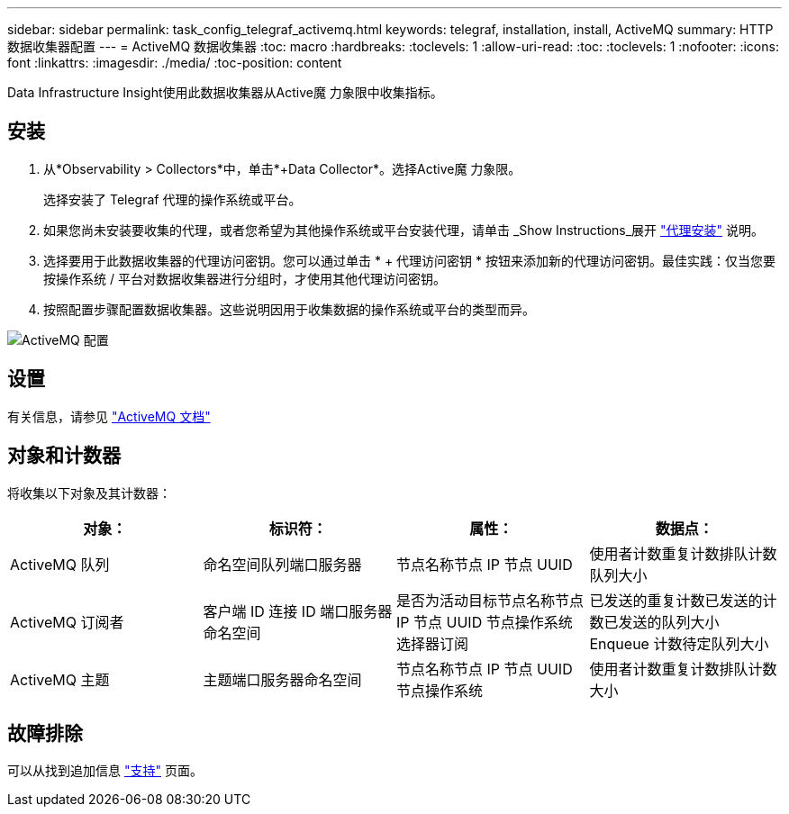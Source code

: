 ---
sidebar: sidebar 
permalink: task_config_telegraf_activemq.html 
keywords: telegraf, installation, install, ActiveMQ 
summary: HTTP 数据收集器配置 
---
= ActiveMQ 数据收集器
:toc: macro
:hardbreaks:
:toclevels: 1
:allow-uri-read: 
:toc: 
:toclevels: 1
:nofooter: 
:icons: font
:linkattrs: 
:imagesdir: ./media/
:toc-position: content


[role="lead"]
Data Infrastructure Insight使用此数据收集器从Active魔 力象限中收集指标。



== 安装

. 从*Observability > Collectors*中，单击*+Data Collector*。选择Active魔 力象限。
+
选择安装了 Telegraf 代理的操作系统或平台。

. 如果您尚未安装要收集的代理，或者您希望为其他操作系统或平台安装代理，请单击 _Show Instructions_展开 link:task_config_telegraf_agent.html["代理安装"] 说明。
. 选择要用于此数据收集器的代理访问密钥。您可以通过单击 * + 代理访问密钥 * 按钮来添加新的代理访问密钥。最佳实践：仅当您要按操作系统 / 平台对数据收集器进行分组时，才使用其他代理访问密钥。
. 按照配置步骤配置数据收集器。这些说明因用于收集数据的操作系统或平台的类型而异。


image:ActiveMQDCConfigWindows.png["ActiveMQ 配置"]



== 设置

有关信息，请参见 http://activemq.apache.org/getting-started.html["ActiveMQ 文档"]



== 对象和计数器

将收集以下对象及其计数器：

[cols="<.<,<.<,<.<,<.<"]
|===
| 对象： | 标识符： | 属性： | 数据点： 


| ActiveMQ 队列 | 命名空间队列端口服务器 | 节点名称节点 IP 节点 UUID | 使用者计数重复计数排队计数队列大小 


| ActiveMQ 订阅者 | 客户端 ID 连接 ID 端口服务器命名空间 | 是否为活动目标节点名称节点 IP 节点 UUID 节点操作系统选择器订阅 | 已发送的重复计数已发送的计数已发送的队列大小 Enqueue 计数待定队列大小 


| ActiveMQ 主题 | 主题端口服务器命名空间 | 节点名称节点 IP 节点 UUID 节点操作系统 | 使用者计数重复计数排队计数大小 
|===


== 故障排除

可以从找到追加信息 link:concept_requesting_support.html["支持"] 页面。
